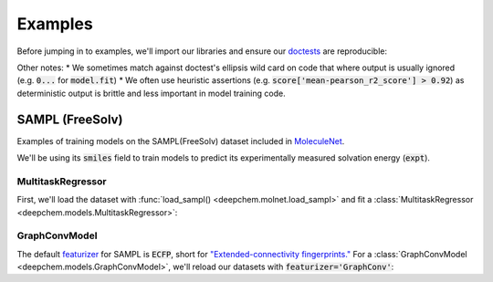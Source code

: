 Examples
========

Before jumping in to examples, we'll import our libraries and ensure our `doctests <https://www.sphinx-doc.org/en/master/usage/extensions/doctest.html>`_ are reproducible:

.. doctest:: *

    >>> import numpy as np
    >>> import tensorflow as tf
    >>> import deepchem as dc
    >>> 
    >>> # Run before every test for reproducibility
    >>> def seed_all():
    ...     np.random.seed(123)
    ...     tf.random.set_seed(123)
    >>>

.. testsetup:: *

    import numpy as np
    import tensorflow as tf
    import deepchem as dc

    # Run before every test for reproducibility
    def seed_all():
        np.random.seed(123)
        tf.random.set_seed(123)

Other notes:
* We sometimes match against doctest's ellipsis wild card  on code that where output is usually ignored (e.g. :code:`0...` for :code:`model.fit`)
* We often use heuristic assertions (e.g. :code:`score['mean-pearson_r2_score'] > 0.92`) as deterministic output is brittle and less important in model training code.

SAMPL (FreeSolv)
----------------

Examples of training models on the SAMPL(FreeSolv) dataset included in `MoleculeNet <./moleculenet.html>`_.

We'll be using its :code:`smiles` field to train models to predict its experimentally measured solvation energy (:code:`expt`).

MultitaskRegressor
^^^^^^^^^^^^^^^^^^

First, we'll load the dataset with :func:`load_sampl() <deepchem.molnet.load_sampl>` and fit a :class:`MultitaskRegressor <deepchem.models.MultitaskRegressor>`:

.. doctest:: sampl

    >>> seed_all()
    >>> # Load SAMPL dataset with default 'index' splitting
    >>> SAMPL_tasks, SAMPL_datasets, transformers = dc.molnet.load_sampl()
    >>> SAMPL_tasks
    ['expt']
    >>> train_dataset, valid_dataset, test_dataset = SAMPL_datasets
    >>>
    >>> # We want to know the pearson R squared score, averaged across tasks
    >>> avg_pearson_r2 = dc.metrics.Metric(dc.metrics.pearson_r2_score, np.mean)
    >>> 
    >>> # We'll train a multitask regressor (fully connected network)
    >>> model = dc.models.MultitaskRegressor(
    ...     len(SAMPL_tasks),
    ...     n_features = 1024,
    ...     layer_sizes=[1000],
    ...     dropouts=[.25],
    ...     learning_rate=0.001,
    ...     batch_size=50)
    >>>
    >>> model.fit(train_dataset)
    0...
    >>>
    >>> # We now evaluate our fitted model on our training and validation sets
    >>> train_scores = model.evaluate(train_dataset, [avg_pearson_r2], transformers) 
    >>> assert train_scores['mean-pearson_r2_score'] > 0.92
    >>>
    >>> valid_scores = model.evaluate(valid_dataset, [avg_pearson_r2], transformers)
    >>> assert valid_scores['mean-pearson_r2_score'] > 0.75


GraphConvModel
^^^^^^^^^^^^^^
The default `featurizer <./featurizers.html>`_ for SAMPL is :code:`ECFP`, short for
`"Extended-connectivity fingerprints." <./featurizers.html#circularfingerprint>`_
For a :class:`GraphConvModel <deepchem.models.GraphConvModel>`, we'll reload our datasets with :code:`featurizer='GraphConv'`:

.. doctest:: sampl

    >>> seed_all()
    >>> # Load SAMPL dataset
    >>> SAMPL_tasks, SAMPL_datasets, transformers = dc.molnet.load_sampl(
    ...     featurizer='GraphConv')
    >>> train_dataset, valid_dataset, test_dataset = SAMPL_datasets
    >>>
    >>> model = dc.models.GraphConvModel(len(SAMPL_tasks), mode='regression')
    >>> 
    >>> model.fit(train_dataset, nb_epoch=20)
    0...
    >>> 
    >>> # We now evaluate our fitted model on our training and validation sets
    >>> train_scores = model.evaluate(train_dataset, [avg_pearson_r2], transformers)
    >>> assert train_scores['mean-pearson_r2_score'] > 0.57
    >>>
    >>> valid_scores = model.evaluate(valid_dataset, [avg_pearson_r2], transformers)
    >>> assert valid_scores['mean-pearson_r2_score'] > 0.36


..
  ChEMBL
  -------

  Examples of training models on `ChEMBL <https://www.ebi.ac.uk/chembl/>` dataset included in `MoleculeNet <./moleculenet.html>`_.

    ChEMBL is a manually curated database of bioactive molecules with drug-like properties.
    It brings together chemical, bioactivity and genomic data to aid the translation of genomic information into effective new drugs.

  MultitaskRegressor
  ^^^^^^^^^^^^^^^^^^

  .. doctest:: chembl

      >>> seed_all()
      >>> # Load ChEMBL 5thresh dataset with random splitting
      >>> chembl_tasks, datasets, transformers = dc.molnet.load_chembl(
      ...     shard_size=2000, featurizer="ECFP", set="5thresh", split="random")
      >>> train_dataset, valid_dataset, test_dataset = datasets
      >>> len(chembl_tasks)
      691
      >>> f'Compound train/valid/test split: {len(train_dataset)}/{len(valid_dataset)}/{len(test_dataset)}'
      'Compound train/valid/test split: 19096/2387/2388'
      >>>
      >>> # We want to know the pearson R squared score, averaged across tasks
      >>> avg_pearson_r2 = dc.metrics.Metric(dc.metrics.pearson_r2_score, np.mean)
      >>>
      >>> # Create our model
      >>> n_layers = 3
      >>> model = dc.models.MultitaskRegressor(
      ...     len(chembl_tasks),
      ...     train_dataset.get_data_shape()[0],
      ...     layer_sizes=[1000] * n_layers,
      ...     dropouts=[.25] * n_layers,
      ...     weight_init_stddevs=[.02] * n_layers,
      ...     bias_init_consts=[1.] * n_layers,
      ...     learning_rate=.0003,
      ...     weight_decay_penalty=.0001,
      ...     batch_size=100,
      ...     verbosity="high")
      >>>
      >>> model.fit(train_dataset, nb_epoch=20)
      0...
      >>>
      >>> # We now evaluate our fitted model on our training and validation sets
      >>> train_scores = model.evaluate(train_dataset, [avg_pearson_r2], transformers)
      >>> assert train_scores['mean-pearson_r2_score'] > 0.00 # is currently nan
      >>>
      >>> valid_scores = model.evaluate(valid_dataset, [avg_pearson_r2], transformers)
      >>> assert valid_scores['mean-pearson_r2_score'] > 0.00 # is currently nan

  GraphConvModel
  ^^^^^^^^^^^^^^

  .. doctest:: chembl

      >>> # Load ChEMBL dataset
      >>> chembl_tasks, datasets, transformers = dc.molnet.load_chembl(
      ...    shard_size=2000, featurizer="GraphConv", set="5thresh", split="random")
      >>> train_dataset, valid_dataset, test_dataset = datasets
      >>> 
      >>> # pearson R squared score, averaged across tasks
      >>> avg_pearson_r2 = dc.metrics.Metric(dc.metrics.pearson_r2_score, np.mean)
      >>>
      >>> model = dc.models.GraphConvModel(
      ...    len(chembl_tasks), batch_size=128, mode='regression')
      >>>
      >>> # Fit trained model
      >>> model.fit(train_dataset, nb_epoch=20)
      0...
      >>>
      >>> # We now evaluate our fitted model on our training and validation sets
      >>> train_scores = model.evaluate(train_dataset, [avg_pearson_r2], transformers)
      >>> assert train_scores['mean-pearson_r2_score'] > 0.00 # is currently nan
      >>>
      >>> valid_scores = model.evaluate(valid_dataset, [avg_pearson_r2], transformers)
      >>> assert valid_scores['mean-pearson_r2_score'] > 0.00 # is currently nan

